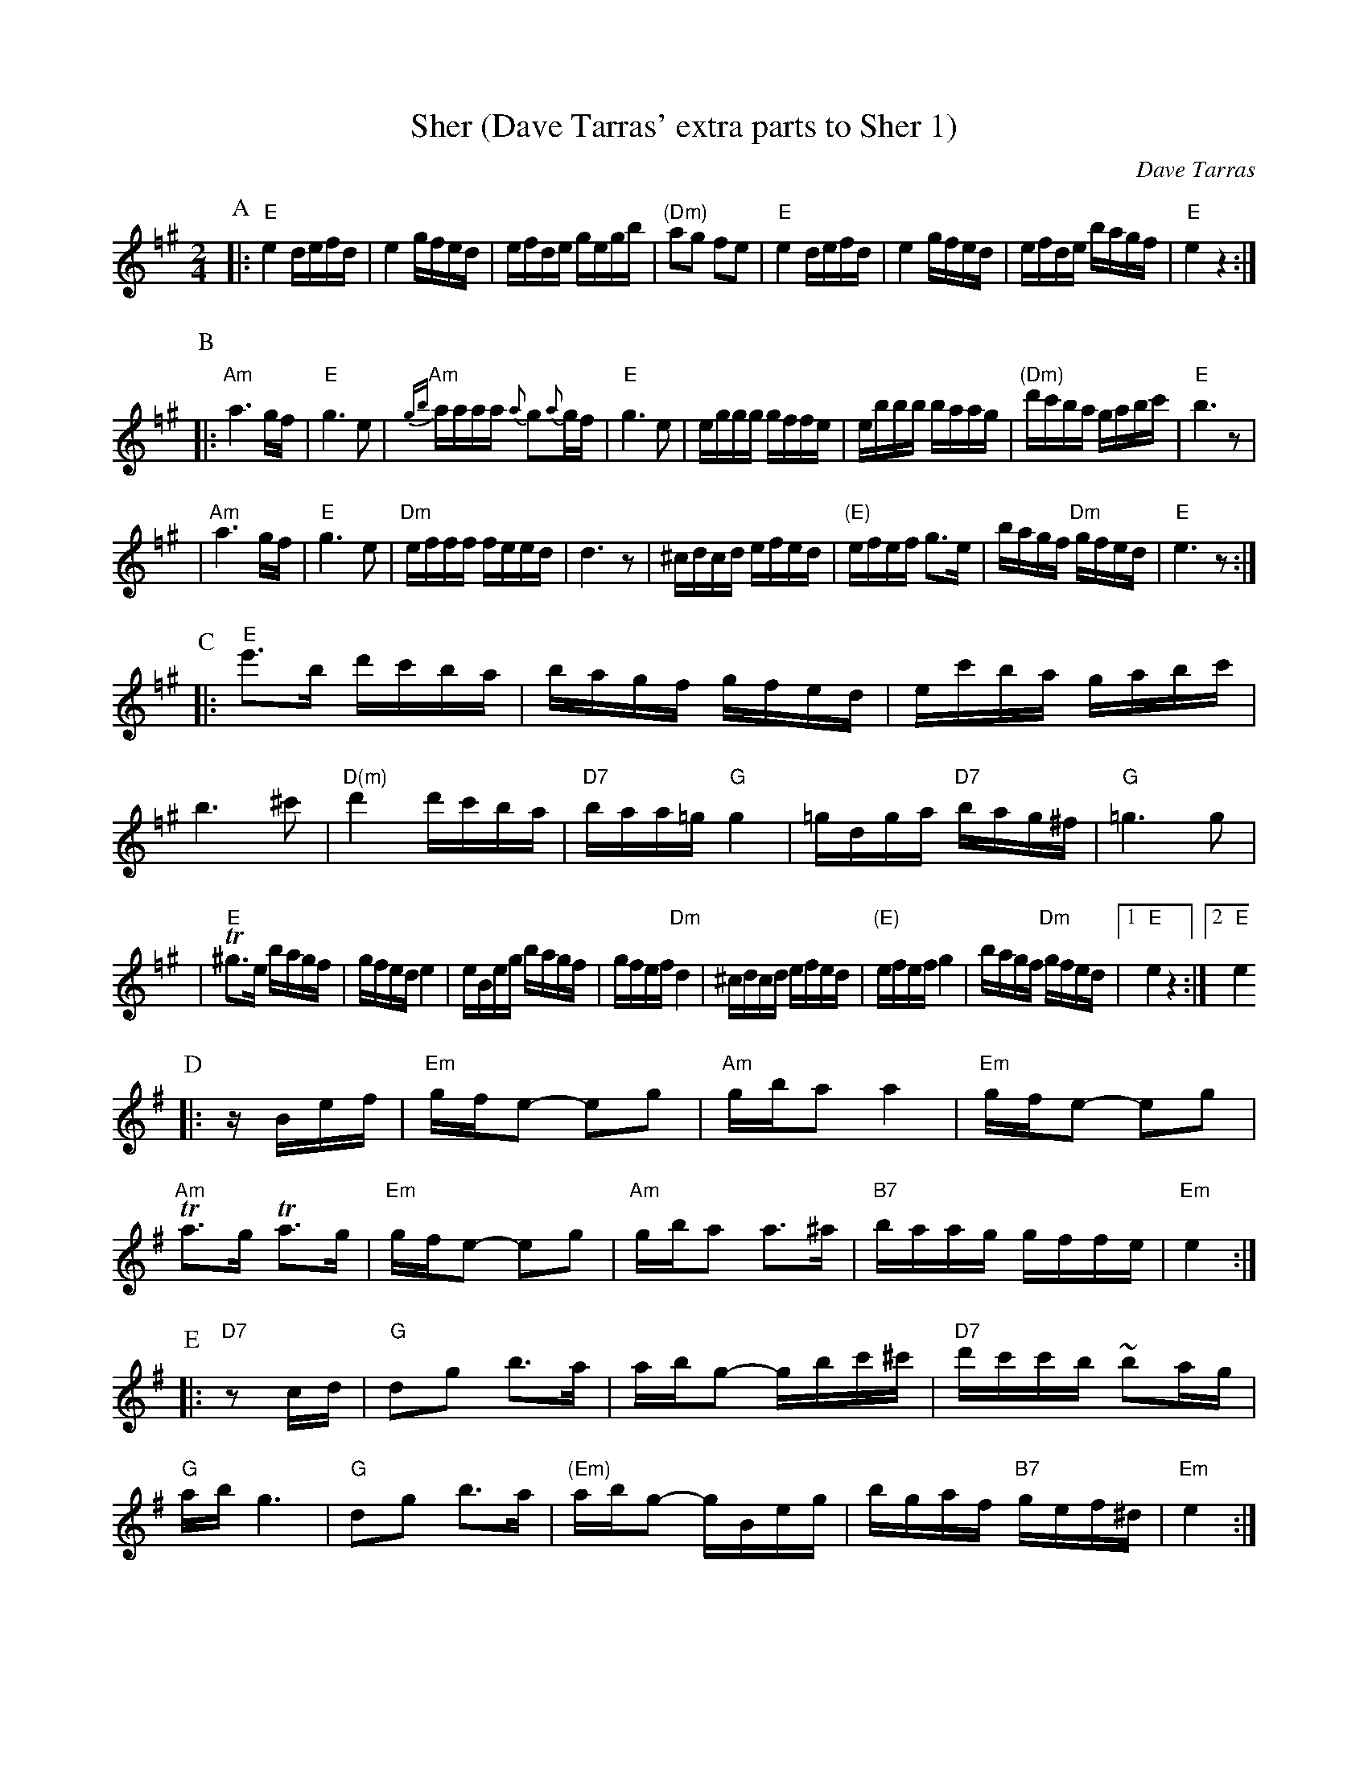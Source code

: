 X: 495
T: Sher (Dave Tarras' extra parts to Sher 1)
O: Dave Tarras
D: Dave Tarras "Freylakh in Hi-Fi"
M: 2/4
L: 1/16
K: E exp =f^g
P:A
|: "E"e4 defd | e4 gfed | efde gegb | "(Dm)"a2g2 f2e2 |\
  "E"e4 defd | e4 gfed | efde bagf | "E"e4 z4 :|
P:B
|: "Am"a6 gf | "E" g6 e2 | "Am"{gb}aaaa {a}g2{a}gf | "E"g6 e2 |\
  eggg gffe | ebbb baag | "(Dm)"d'c'ba gabc' | "E"b6 z2 |
| "Am"a6 gf | "E" g6 e2 | "Dm"efff feed | d6 z2 |\
  ^cdcd efed | "(E)"efef g3e | bagf "Dm"gfed | "E"e6 z2:|
P:C
|:  "E"e'3b d'c'ba | bagf gfed | ec'ba gabc' | b6 ^c'2 |\
  "D(m)"d'4 d'c'ba | "D7"baa=g "G"g4 | =gdga "D7"bag^f | "G"=g6 g2 |
| "E"T^g3e bagf | gfed e4 | eBeg bagf | gfef "Dm"d4 |\
  ^cdcd efed | "(E)"efef g4 | bagf "Dm"gfed |[1 "E"e4 z4 :|[2 "E" e4
K: Em
P:D
|: zBef |\
  "Em"gfe2- e2g2 | "Am"gba2 a4 | "Em"gfe2- e2g2 | "Am"Ta3g Ta3g |\
  "Em"gfe2- e2g2 | "Am"gba2 a3^a | "B7"baag gffe | "Em"e4 :|
P:E
|: "D7"z2cd |\
  "G"d2g2 b3a | abg2- gbc'^c' | "D7"d'c'c'b ~b2ag | "G"ab g6 |\
  "G"d2g2 b3a | "(Em)"abg2- gBeg | bgaf "B7"gef^d | "Em"e4 :|
